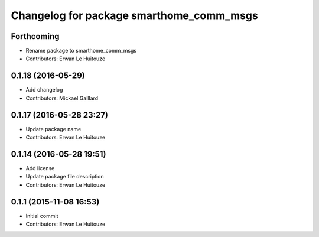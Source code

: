 ^^^^^^^^^^^^^^^^^^^^^^^^^^^^^^^^^^^^^^^^^
Changelog for package smarthome_comm_msgs
^^^^^^^^^^^^^^^^^^^^^^^^^^^^^^^^^^^^^^^^^

Forthcoming
-----------
* Rename package to smarthome_comm_msgs
* Contributors: Erwan Le Huitouze

0.1.18 (2016-05-29)
-------------------
* Add changelog
* Contributors: Mickael Gaillard

0.1.17 (2016-05-28 23:27)
-------------------------
* Update package name
* Contributors: Erwan Le Huitouze

0.1.14 (2016-05-28 19:51)
-------------------------
* Add license
* Update package file description
* Contributors: Erwan Le Huitouze

0.1.1 (2015-11-08 16:53)
------------------------
* Initial commit
* Contributors: Erwan Le Huitouze
